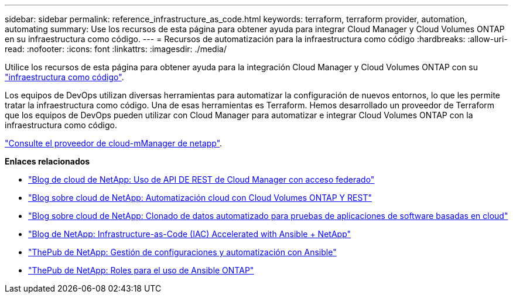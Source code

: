 ---
sidebar: sidebar 
permalink: reference_infrastructure_as_code.html 
keywords: terraform, terraform provider, automation, automating 
summary: Use los recursos de esta página para obtener ayuda para integrar Cloud Manager y Cloud Volumes ONTAP en su infraestructura como código. 
---
= Recursos de automatización para la infraestructura como código
:hardbreaks:
:allow-uri-read: 
:nofooter: 
:icons: font
:linkattrs: 
:imagesdir: ./media/


[role="lead"]
Utilice los recursos de esta página para obtener ayuda para la integración Cloud Manager y Cloud Volumes ONTAP con su https://www.netapp.com/us/info/what-is-infrastructure-as-code-iac.aspx["infraestructura como código"^].

Los equipos de DevOps utilizan diversas herramientas para automatizar la configuración de nuevos entornos, lo que les permite tratar la infraestructura como código. Una de esas herramientas es Terraform. Hemos desarrollado un proveedor de Terraform que los equipos de DevOps pueden utilizar con Cloud Manager para automatizar e integrar Cloud Volumes ONTAP con la infraestructura como código.

https://registry.terraform.io/providers/NetApp/netapp-cloudmanager/latest["Consulte el proveedor de cloud-mManager de netapp"^].

*Enlaces relacionados*

* https://cloud.netapp.com/blog/using-cloud-manager-rest-apis-with-federated-access["Blog de cloud de NetApp: Uso de API DE REST de Cloud Manager con acceso federado"^]
* https://cloud.netapp.com/blog/cloud-automation-with-cloud-volumes-ontap-rest["Blog sobre cloud de NetApp: Automatización cloud con Cloud Volumes ONTAP Y REST"^]
* https://cloud.netapp.com/blog/automated-data-cloning-for-cloud-based-testing["Blog sobre cloud de NetApp: Clonado de datos automatizado para pruebas de aplicaciones de software basadas en cloud"^]
* https://blog.netapp.com/infrastructure-as-code-accelerated-with-ansible-netapp/["Blog de NetApp: Infrastructure-as-Code (IAC) Accelerated with Ansible + NetApp"^]
* https://netapp.io/configuration-management-and-automation/["ThePub de NetApp: Gestión de configuraciones y automatización con Ansible"^]
* https://netapp.io/2019/03/25/simplicity-at-its-finest-roles-for-ansible-ontap-use/["ThePub de NetApp: Roles para el uso de Ansible ONTAP"^]

